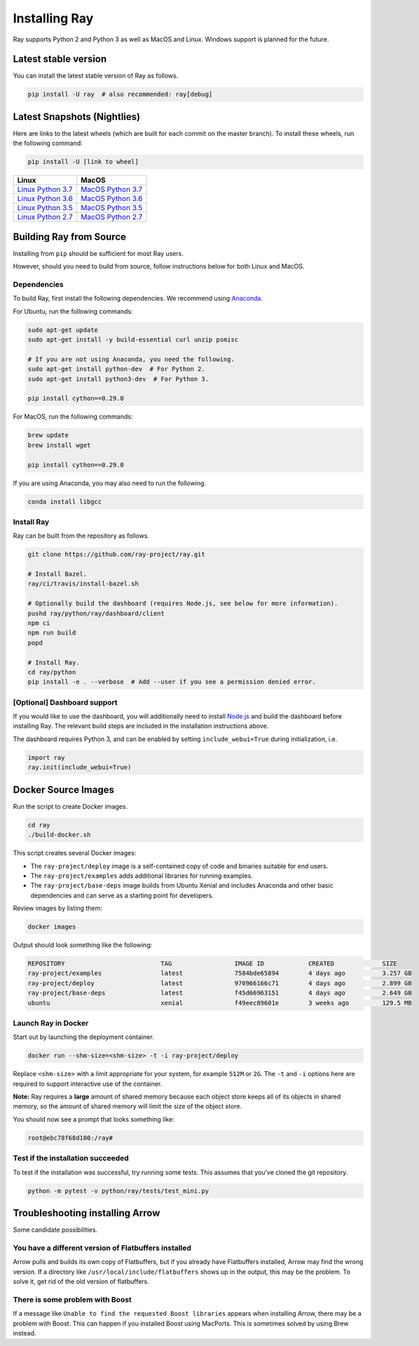 Installing Ray
==============

Ray supports Python 2 and Python 3 as well as MacOS and Linux. Windows support
is planned for the future.

Latest stable version
---------------------

You can install the latest stable version of Ray as follows.

.. code-block:: bash

  pip install -U ray  # also recommended: ray[debug]

Latest Snapshots (Nightlies)
----------------------------

Here are links to the latest wheels (which are built for each commit on the
master branch). To install these wheels, run the following command:

.. code-block:: bash

  pip install -U [link to wheel]


===================  ===================
       Linux                MacOS
===================  ===================
`Linux Python 3.7`_  `MacOS Python 3.7`_
`Linux Python 3.6`_  `MacOS Python 3.6`_
`Linux Python 3.5`_  `MacOS Python 3.5`_
`Linux Python 2.7`_  `MacOS Python 2.7`_
===================  ===================


.. _`Linux Python 3.7`: https://s3-us-west-2.amazonaws.com/ray-wheels/latest/ray-0.8.0.dev4-cp37-cp37m-manylinux1_x86_64.whl
.. _`Linux Python 3.6`: https://s3-us-west-2.amazonaws.com/ray-wheels/latest/ray-0.8.0.dev4-cp36-cp36m-manylinux1_x86_64.whl
.. _`Linux Python 3.5`: https://s3-us-west-2.amazonaws.com/ray-wheels/latest/ray-0.8.0.dev4-cp35-cp35m-manylinux1_x86_64.whl
.. _`Linux Python 2.7`: https://s3-us-west-2.amazonaws.com/ray-wheels/latest/ray-0.8.0.dev4-cp27-cp27mu-manylinux1_x86_64.whl
.. _`MacOS Python 3.7`: https://s3-us-west-2.amazonaws.com/ray-wheels/latest/ray-0.8.0.dev4-cp37-cp37m-macosx_10_6_intel.whl
.. _`MacOS Python 3.6`: https://s3-us-west-2.amazonaws.com/ray-wheels/latest/ray-0.8.0.dev4-cp36-cp36m-macosx_10_6_intel.whl
.. _`MacOS Python 3.5`: https://s3-us-west-2.amazonaws.com/ray-wheels/latest/ray-0.8.0.dev4-cp35-cp35m-macosx_10_6_intel.whl
.. _`MacOS Python 2.7`: https://s3-us-west-2.amazonaws.com/ray-wheels/latest/ray-0.8.0.dev4-cp27-cp27m-macosx_10_6_intel.whl

Building Ray from Source
------------------------

Installing from ``pip`` should be sufficient for most Ray users.

However, should you need to build from source, follow instructions below for
both Linux and MacOS.

Dependencies
~~~~~~~~~~~~

To build Ray, first install the following dependencies. We recommend using
`Anaconda`_.

.. _`Anaconda`: https://www.continuum.io/downloads

For Ubuntu, run the following commands:

.. code-block:: bash

  sudo apt-get update
  sudo apt-get install -y build-essential curl unzip psmisc

  # If you are not using Anaconda, you need the following.
  sudo apt-get install python-dev  # For Python 2.
  sudo apt-get install python3-dev  # For Python 3.

  pip install cython==0.29.0

For MacOS, run the following commands:

.. code-block:: bash

  brew update
  brew install wget

  pip install cython==0.29.0

If you are using Anaconda, you may also need to run the following.

.. code-block:: bash

  conda install libgcc


Install Ray
~~~~~~~~~~~

Ray can be built from the repository as follows.

.. code-block:: bash

  git clone https://github.com/ray-project/ray.git

  # Install Bazel.
  ray/ci/travis/install-bazel.sh

  # Optionally build the dashboard (requires Node.js, see below for more information).
  pushd ray/python/ray/dashboard/client
  npm ci
  npm run build
  popd

  # Install Ray.
  cd ray/python
  pip install -e . --verbose  # Add --user if you see a permission denied error.


[Optional] Dashboard support
~~~~~~~~~~~~~~~~~~~~~~~~~~~~

If you would like to use the dashboard, you will additionally need to install
`Node.js`_ and build the dashboard before installing Ray. The relevant build
steps are included in the installation instructions above.

.. _`Node.js`: https://nodejs.org/

The dashboard requires Python 3, and can be enabled by setting
``include_webui=True`` during initialization, i.e.

.. code-block:: python

  import ray
  ray.init(include_webui=True)


Docker Source Images
--------------------

Run the script to create Docker images.

.. code-block:: bash

  cd ray
  ./build-docker.sh

This script creates several Docker images:

- The ``ray-project/deploy`` image is a self-contained copy of code and binaries
  suitable for end users.
- The ``ray-project/examples`` adds additional libraries for running examples.
- The ``ray-project/base-deps`` image builds from Ubuntu Xenial and includes
  Anaconda and other basic dependencies and can serve as a starting point for
  developers.

Review images by listing them:

.. code-block:: bash

  docker images

Output should look something like the following:

.. code-block:: bash

  REPOSITORY                          TAG                 IMAGE ID            CREATED             SIZE
  ray-project/examples                latest              7584bde65894        4 days ago          3.257 GB
  ray-project/deploy                  latest              970966166c71        4 days ago          2.899 GB
  ray-project/base-deps               latest              f45d66963151        4 days ago          2.649 GB
  ubuntu                              xenial              f49eec89601e        3 weeks ago         129.5 MB


Launch Ray in Docker
~~~~~~~~~~~~~~~~~~~~

Start out by launching the deployment container.

.. code-block:: bash

  docker run --shm-size=<shm-size> -t -i ray-project/deploy

Replace ``<shm-size>`` with a limit appropriate for your system, for example
``512M`` or ``2G``. The ``-t`` and ``-i`` options here are required to support
interactive use of the container.

**Note:** Ray requires a **large** amount of shared memory because each object
store keeps all of its objects in shared memory, so the amount of shared memory
will limit the size of the object store.

You should now see a prompt that looks something like:

.. code-block:: bash

  root@ebc78f68d100:/ray#

Test if the installation succeeded
~~~~~~~~~~~~~~~~~~~~~~~~~~~~~~~~~~

To test if the installation was successful, try running some tests. This assumes
that you've cloned the git repository.

.. code-block:: bash

  python -m pytest -v python/ray/tests/test_mini.py


Troubleshooting installing Arrow
--------------------------------

Some candidate possibilities.

You have a different version of Flatbuffers installed
~~~~~~~~~~~~~~~~~~~~~~~~~~~~~~~~~~~~~~~~~~~~~~~~~~~~~

Arrow pulls and builds its own copy of Flatbuffers, but if you already have
Flatbuffers installed, Arrow may find the wrong version. If a directory like
``/usr/local/include/flatbuffers`` shows up in the output, this may be the
problem. To solve it, get rid of the old version of flatbuffers.

There is some problem with Boost
~~~~~~~~~~~~~~~~~~~~~~~~~~~~~~~~

If a message like ``Unable to find the requested Boost libraries`` appears when
installing Arrow, there may be a problem with Boost. This can happen if you
installed Boost using MacPorts. This is sometimes solved by using Brew instead.
